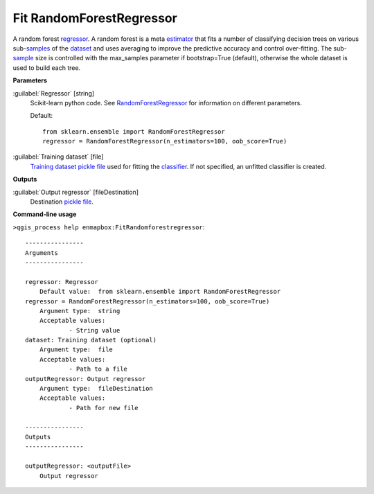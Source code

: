 .. _Fit RandomForestRegressor:

*************************
Fit RandomForestRegressor
*************************

A random forest `regressor <https://enmap-box.readthedocs.io/en/latest/general/glossary.html#term-regressor>`_.
A random forest is a meta `estimator <https://enmap-box.readthedocs.io/en/latest/general/glossary.html#term-estimator>`_ that fits a number of classifying decision trees on various sub-`samples <https://enmap-box.readthedocs.io/en/latest/general/glossary.html#term-sample>`_ of the `dataset <https://enmap-box.readthedocs.io/en/latest/general/glossary.html#term-dataset>`_ and uses averaging to improve the predictive accuracy and control over-fitting. The sub-`sample <https://enmap-box.readthedocs.io/en/latest/general/glossary.html#term-sample>`_ size is controlled with the max_samples parameter if bootstrap=True (default), otherwise the whole dataset is used to build each tree.

**Parameters**


:guilabel:`Regressor` [string]
    Scikit-learn python code. See `RandomForestRegressor <https://scikit-learn.org/stable/modules/generated/sklearn.ensemble.RandomForestRegressor.html>`_ for information on different parameters.

    Default::

        from sklearn.ensemble import RandomForestRegressor
        regressor = RandomForestRegressor(n_estimators=100, oob_score=True)

:guilabel:`Training dataset` [file]
    `Training dataset <https://enmap-box.readthedocs.io/en/latest/general/glossary.html#term-training-dataset>`_ `pickle file <https://enmap-box.readthedocs.io/en/latest/general/glossary.html#term-pickle-file>`_ used for fitting the `classifier <https://enmap-box.readthedocs.io/en/latest/general/glossary.html#term-classifier>`_. If not specified, an unfitted classifier is created.

**Outputs**


:guilabel:`Output regressor` [fileDestination]
    Destination `pickle file <https://enmap-box.readthedocs.io/en/latest/general/glossary.html#term-pickle-file>`_.

**Command-line usage**

``>qgis_process help enmapbox:FitRandomforestregressor``::

    ----------------
    Arguments
    ----------------
    
    regressor: Regressor
    	Default value:	from sklearn.ensemble import RandomForestRegressor
    regressor = RandomForestRegressor(n_estimators=100, oob_score=True)
    	Argument type:	string
    	Acceptable values:
    		- String value
    dataset: Training dataset (optional)
    	Argument type:	file
    	Acceptable values:
    		- Path to a file
    outputRegressor: Output regressor
    	Argument type:	fileDestination
    	Acceptable values:
    		- Path for new file
    
    ----------------
    Outputs
    ----------------
    
    outputRegressor: <outputFile>
    	Output regressor
    
    